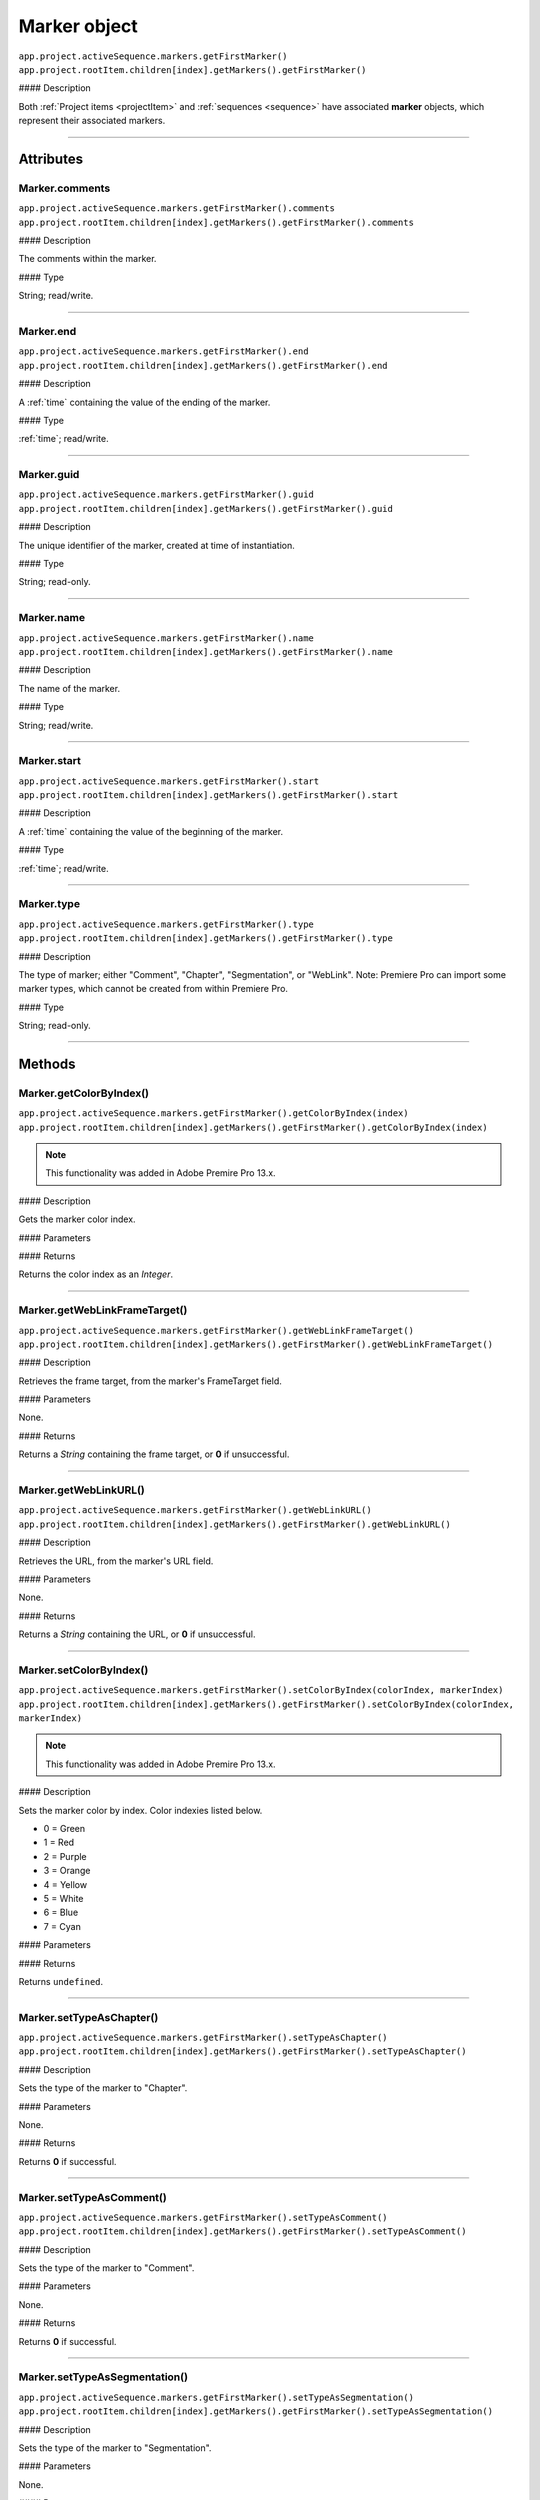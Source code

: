 .. highlight:: javascript

.. _marker:

Marker object
==========================

|   ``app.project.activeSequence.markers.getFirstMarker()``
|   ``app.project.rootItem.children[index].getMarkers().getFirstMarker()``

#### Description

Both :ref:`Project items <projectItem>` and :ref:`sequences <sequence>` have associated **marker** objects, which represent their associated markers.

----

==========
Attributes
==========

.. _marker.comments:

Marker.comments
*********************************************

|   ``app.project.activeSequence.markers.getFirstMarker().comments``
|   ``app.project.rootItem.children[index].getMarkers().getFirstMarker().comments``

#### Description

The comments within the marker.

#### Type

String; read/write.

----

.. _marker.end:

Marker.end
*********************************************

|   ``app.project.activeSequence.markers.getFirstMarker().end``
|   ``app.project.rootItem.children[index].getMarkers().getFirstMarker().end``

#### Description

A :ref:`time` containing the value of the ending of the marker.

#### Type

:ref:`time`; read/write.

----

.. _marker.guid:

Marker.guid
*********************************************

|   ``app.project.activeSequence.markers.getFirstMarker().guid``
|   ``app.project.rootItem.children[index].getMarkers().getFirstMarker().guid``

#### Description

The unique identifier of the marker, created at time of instantiation.

#### Type

String; read-only.

----

.. _marker.name:

Marker.name
*********************************************

|   ``app.project.activeSequence.markers.getFirstMarker().name``
|   ``app.project.rootItem.children[index].getMarkers().getFirstMarker().name``

#### Description

The name of the marker.

#### Type

String; read/write.

----

.. _marker.start:

Marker.start
*********************************************

|   ``app.project.activeSequence.markers.getFirstMarker().start``
|   ``app.project.rootItem.children[index].getMarkers().getFirstMarker().start``

#### Description

A :ref:`time` containing the value of the beginning of the marker.

#### Type

:ref:`time`; read/write.

----

.. _marker.type:

Marker.type
*********************************************

|   ``app.project.activeSequence.markers.getFirstMarker().type``
|   ``app.project.rootItem.children[index].getMarkers().getFirstMarker().type``

#### Description

The type of marker; either "Comment", "Chapter", "Segmentation", or "WebLink". Note: Premiere Pro can import some marker types, which cannot be created from within Premiere Pro.

#### Type

String; read-only.

----

=======
Methods
=======

.. _marker.getColorByIndex:

Marker.getColorByIndex()
*********************************************

|   ``app.project.activeSequence.markers.getFirstMarker().getColorByIndex(index)``
|   ``app.project.rootItem.children[index].getMarkers().getFirstMarker().getColorByIndex(index)``

.. note::
    This functionality was added in Adobe Premire Pro 13.x.

#### Description

Gets the marker color index.

#### Parameters

================  ===========  =======================
Argument          Type         Description
================  ===========  =======================
``index``         `Integer`  Index of the marker to be read.
================  ===========  =======================

#### Returns

Returns the color index as an `Integer`.

----

.. _marker.getWebLinkFrameTarget:

Marker.getWebLinkFrameTarget()
*********************************************

|   ``app.project.activeSequence.markers.getFirstMarker().getWebLinkFrameTarget()``
|   ``app.project.rootItem.children[index].getMarkers().getFirstMarker().getWebLinkFrameTarget()``

#### Description

Retrieves the frame target, from the marker's FrameTarget field.

#### Parameters

None.

#### Returns

Returns a `String` containing the frame target, or **0** if unsuccessful.

----

.. _marker.getWebLinkURL:

Marker.getWebLinkURL()
*********************************************

|   ``app.project.activeSequence.markers.getFirstMarker().getWebLinkURL()``
|   ``app.project.rootItem.children[index].getMarkers().getFirstMarker().getWebLinkURL()``

#### Description

Retrieves the URL, from the marker's URL field.

#### Parameters

None.

#### Returns

Returns a `String` containing the URL, or **0** if unsuccessful.

----

.. _marker.setColorByIndex:

Marker.setColorByIndex()
*********************************************

|   ``app.project.activeSequence.markers.getFirstMarker().setColorByIndex(colorIndex, markerIndex)``
|   ``app.project.rootItem.children[index].getMarkers().getFirstMarker().setColorByIndex(colorIndex, markerIndex)``

.. note::
    This functionality was added in Adobe Premire Pro 13.x.

#### Description

Sets the marker color by index. Color indexies listed below.

* 0 = Green
* 1 = Red
* 2 = Purple
* 3 = Orange
* 4 = Yellow
* 5 = White
* 6 = Blue
* 7 = Cyan

#### Parameters

================  ===========  =======================
Argument          Type         Description
================  ===========  =======================
``colorIndex``    `Integer`  Index of the color to apply to the marker.
``markerIndex``   `Integer`  Index of the marker to be set.
================  ===========  =======================

#### Returns

Returns ``undefined``.

----

.. _marker.setTypeAsChapter:

Marker.setTypeAsChapter()
*********************************************

|   ``app.project.activeSequence.markers.getFirstMarker().setTypeAsChapter()``
|   ``app.project.rootItem.children[index].getMarkers().getFirstMarker().setTypeAsChapter()``

#### Description

Sets the type of the marker to "Chapter".

#### Parameters

None.

#### Returns

Returns **0** if successful.

----

.. _marker.setTypeAsComment:

Marker.setTypeAsComment()
*********************************************

|   ``app.project.activeSequence.markers.getFirstMarker().setTypeAsComment()``
|   ``app.project.rootItem.children[index].getMarkers().getFirstMarker().setTypeAsComment()``

#### Description

Sets the type of the marker to "Comment".

#### Parameters

None.

#### Returns

Returns **0** if successful.

----

.. _marker.setTypeAsSegmentation:

Marker.setTypeAsSegmentation()
*********************************************

|   ``app.project.activeSequence.markers.getFirstMarker().setTypeAsSegmentation()``
|   ``app.project.rootItem.children[index].getMarkers().getFirstMarker().setTypeAsSegmentation()``

#### Description

Sets the type of the marker to "Segmentation".

#### Parameters

None.

#### Returns

Returns **0** if successful.

----

.. _marker.setTypeAsWebLink:

Marker.setTypeAsWebLink()
*********************************************

|   ``app.project.activeSequence.markers.getFirstMarker().setTypeAsWebLink()``
|   ``app.project.rootItem.children[index].getMarkers().getFirstMarker().setTypeAsWebLink()``

#### Description

Sets the type of the marker to "WebLink".

#### Parameters

None.

#### Returns

Returns **0** if successful.
